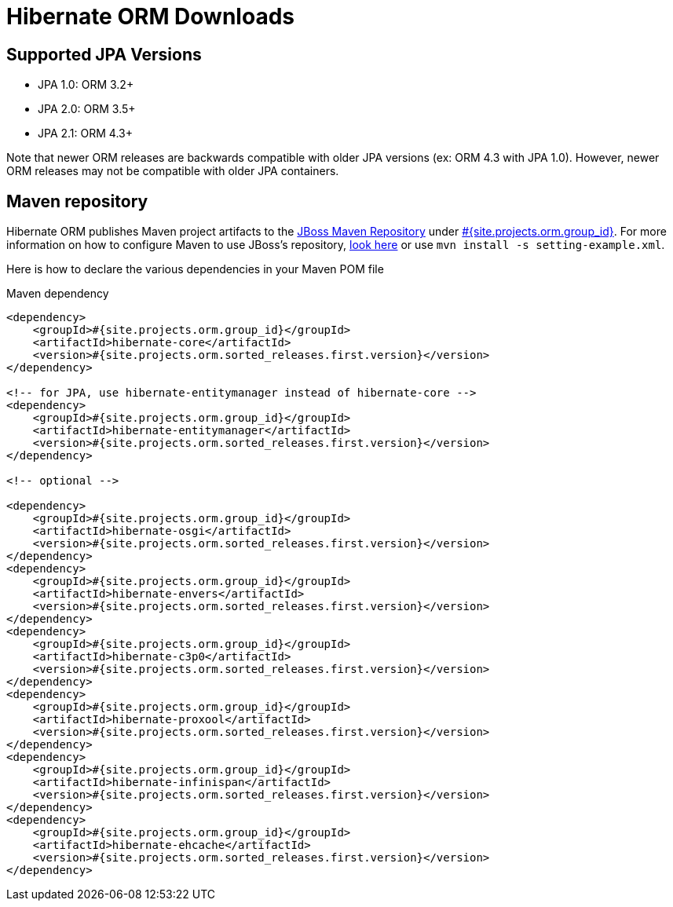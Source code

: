= Hibernate ORM Downloads
:awestruct-layout: project-downloads
:awestruct-project: orm
:page-interpolate: true
:nexus: https://repository.jboss.org/nexus/
:nexus-search: https://repository.jboss.org/nexus/index.html#nexus-search;gav~#{site.projects.orm.group_id}~#{site.projects.orm.artifact_id}~~~
:groupId: #{site.projects.orm.group_id}
:artifactId: #{site.projects.orm.artifact_id}
:version: #{site.projects.orm.sorted_releases.first.version}

== Supported JPA Versions
        
* JPA 1.0: ORM 3.2+
* JPA 2.0: ORM 3.5+
* JPA 2.1: ORM 4.3+

Note that newer ORM releases are backwards compatible with older JPA versions (ex: ORM 4.3 with JPA 1.0).  However, newer ORM releases may not be compatible with older JPA containers.

== Maven repository

Hibernate ORM publishes Maven project artifacts to the
{nexus}[JBoss Maven Repository] under {nexus-search}[{groupId}]. 
For more information on how to configure Maven to use JBoss's repository,
http://community.jboss.org/wiki/MavenGettingStarted-Users[look here] or use `mvn install -s setting-example.xml`.

Here is how to declare the various dependencies in your Maven POM file

[source,xml]
[subs="verbatim,attributes"]
.Maven dependency
----
<dependency>
    <groupId>{groupId}</groupId>
    <artifactId>hibernate-core</artifactId>
    <version>{version}</version>
</dependency>

<!-- for JPA, use hibernate-entitymanager instead of hibernate-core -->
<dependency>
    <groupId>{groupId}</groupId>
    <artifactId>hibernate-entitymanager</artifactId>
    <version>{version}</version>
</dependency>

<!-- optional -->

<dependency>
    <groupId>{groupId}</groupId>
    <artifactId>hibernate-osgi</artifactId>
    <version>{version}</version>
</dependency>
<dependency>
    <groupId>{groupId}</groupId>
    <artifactId>hibernate-envers</artifactId>
    <version>{version}</version>
</dependency>
<dependency>
    <groupId>{groupId}</groupId>
    <artifactId>hibernate-c3p0</artifactId>
    <version>{version}</version>
</dependency>
<dependency>
    <groupId>{groupId}</groupId>
    <artifactId>hibernate-proxool</artifactId>
    <version>{version}</version>
</dependency>
<dependency>
    <groupId>{groupId}</groupId>
    <artifactId>hibernate-infinispan</artifactId>
    <version>{version}</version>
</dependency>
<dependency>
    <groupId>{groupId}</groupId>
    <artifactId>hibernate-ehcache</artifactId>
    <version>{version}</version>
</dependency>
----
